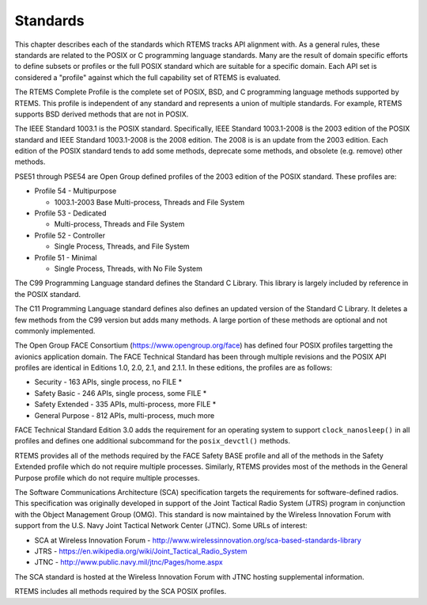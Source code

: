 .. comment SPDX-License-Identifier: CC-BY-SA-4.0

.. Copyright (C) 2018.
.. COMMENT: On-Line Applications Research Corporation (OAR).
 | **COPYRIGHT (c) 20188.**
.. **RTEMS Foundation, The RTEMS Documentation Project**

Standards 
=========

This chapter describes each of the standards which RTEMS tracks
API alignment with. As a general rules, these standards are related
to the POSIX or C programming language standards. Many are the result
of domain specific efforts to define subsets or profiles or the full
POSIX standard which are suitable for a specific domain. Each 
API set is considered a "profile" against which the full capability
set of RTEMS is evaluated.

The RTEMS Complete Profile is the complete set of POSIX, BSD, and
C programming language methods supported by RTEMS. This profile is
independent of any standard and represents a union of multiple
standards. For example, RTEMS supports BSD derived methods that
are not in POSIX.

The IEEE Standard 1003.1 is the POSIX standard.  Specifically, IEEE
Standard 1003.1-2008 is the 2003 edition of the POSIX standard and IEEE
Standard 1003.1-2008 is the 2008 edition.  The 2008 is is an update from
the 2003 edition. Each edition of the POSIX standard tends to add some
methods, deprecate some methods, and obsolete (e.g. remove) other methods.

PSE51 through PSE54 are Open Group defined profiles of the 2003 edition
of the POSIX standard. These profiles are:

* Profile 54 - Multipurpose

  * 1003.1-2003 Base Multi-process, Threads and File System

* Profile 53 - Dedicated

  * Multi-process, Threads and File System

* Profile 52 - Controller

  * Single Process, Threads, and File System

* Profile 51 - Minimal

  * Single Process, Threads, with No File System

The C99 Programming Language standard defines the Standard C Library. This
library is largely included by reference in the POSIX standard. 

The C11 Programming Language standard defines also defines an
updated version of the Standard C Library. It deletes a few methods
from the C99 version but adds many methods. A large portion of these
methods are optional and not commonly implemented.

The Open Group FACE Consortium (https://www.opengroup.org/face)
has defined four POSIX profiles targetting the avionics application
domain. The FACE Technical Standard has been through multiple revisions
and the POSIX API profiles are identical in Editions 1.0, 2.0, 2.1,
and 2.1.1. In these editions, the profiles are as follows:

* Security - 163 APIs, single process, no FILE *

* Safety Basic - 246 APIs, single process, some FILE *

* Safety Extended - 335 APIs, multi-process, more FILE *

* General Purpose - 812 APIs, multi-process, much more

FACE Technical Standard Edition 3.0 adds the requirement for an
operating system to support ``clock_nanosleep()`` in all profiles and
defines one additional subcommand for the ``posix_devctl()`` methods.

RTEMS provides all of the methods required by the FACE Safety BASE profile
and all of the methods in the Safety Extended profile which do not require
multiple processes. Similarly, RTEMS provides most of the methods in the
General Purpose profile which do not require multiple processes.

The Software Communications Architecture (SCA) specification targets the
requirements for software-defined radios. This specification was originally
developed in support of the Joint Tactical Radio System (JTRS) program
in conjunction with the Object Management Group (OMG). This standard is
now maintained by the Wireless Innovation Forum with support from the
U.S. Navy Joint Tactical Network Center (JTNC). Some URLs of interest:

* SCA at Wireless Innovation Forum - http://www.wirelessinnovation.org/sca-based-standards-library

* JTRS - https://en.wikipedia.org/wiki/Joint_Tactical_Radio_System

* JTNC - http://www.public.navy.mil/jtnc/Pages/home.aspx

The SCA standard is hosted at the Wireless Innovation Forum with JTNC
hosting supplemental information.

RTEMS includes all methods required by the SCA POSIX profiles.
